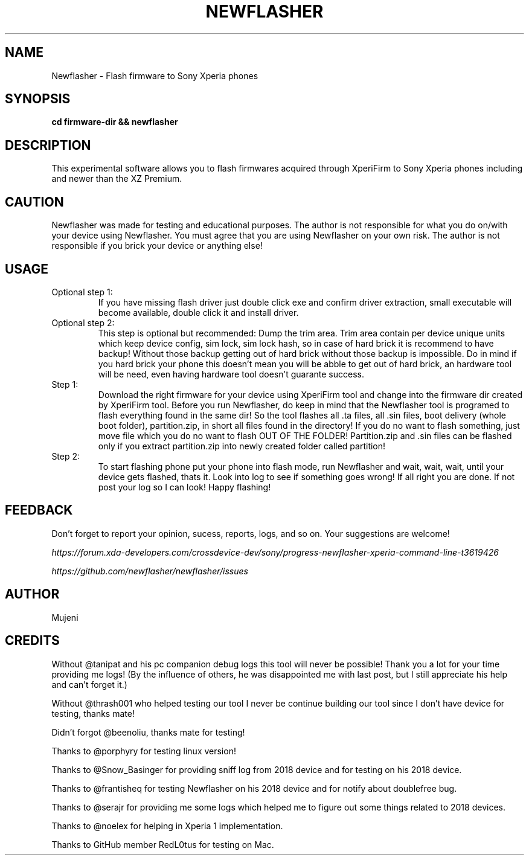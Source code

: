 .TH NEWFLASHER 1
.SH NAME
Newflasher \- Flash firmware to Sony Xperia phones
.SH SYNOPSIS
.B cd firmware-dir && newflasher
.SH DESCRIPTION
.PP
This experimental software allows you to flash firmwares acquired
through XperiFirm to Sony Xperia phones including and newer than
the XZ Premium.
.SH CAUTION
.PP
Newflasher was made for testing and educational purposes.  The author
is not responsible for what you do on/with your device using
Newflasher.  You must agree that you are using Newflasher on your own
risk.  The author is not responsible if you brick your device or
anything else!
.SH USAGE
.TP
Optional step 1:
If you have missing flash driver just double click exe and confirm
driver extraction, small executable will become available, double click
it and install driver.
.TP
Optional step 2:
This step is optional but recommended: Dump the trim
area.  Trim area contain per device unique units which keep device config,
sim lock, sim lock hash, so in case of hard brick it is recommend to have backup!
Without those backup getting out of hard brick without those backup is impossible.
Do in mind if you hard brick your phone this doesn't mean you will be abble to get
out of hard brick, an hardware tool will be need, even having hardware tool doesn't
guarante success.
.TP
Step 1:
Download the right firmware for your device using XperiFirm tool and
change into the firmware dir created by XperiFirm tool.  Before you run
Newflasher, do keep in mind that the Newflasher tool is programed to
flash everything found in the same dir!  So the tool flashes all .ta
files, all .sin files, boot delivery (whole boot folder),
partition.zip, in short all files found in the directory!  If you do no
want to flash something, just move file which you do no want to flash
OUT OF THE FOLDER!  Partition.zip and .sin files can be flashed only if
you extract partition.zip into newly created folder called partition!
.TP
Step 2:
To start flashing phone put your phone into flash mode, run Newflasher
and wait, wait, wait, until your device gets flashed, thats it.  Look
into log to see if something goes wrong!  If all right you are done.
If not post your log so I can look!  Happy flashing!
.SH FEEDBACK
Don't forget to report your opinion, sucess, reports, logs, and so on.
Your suggestions are welcome!
.PP
.I https://forum.xda-developers.com/crossdevice-dev/sony/progress-newflasher-xperia-command-line-t3619426
.PP
.I https://github.com/newflasher/newflasher/issues
.SH AUTHOR
Mujeni
.SH CREDITS
.PP
Without @tanipat and his pc companion debug logs this tool will never
be possible!  Thank you a lot for your time providing me logs!  (By
the influence of others, he was disappointed me with last post, but I
still appreciate his help and can't forget it.)
.PP
Without @thrash001 who helped testing our tool I never be continue
building our tool since I don't have device for testing, thanks mate!
.PP
Didn't forgot @beenoliu, thanks mate for testing!
.PP
Thanks to @porphyry for testing linux version!
.PP
Thanks to @Snow_Basinger for providing sniff log from 2018 device and
for testing on his 2018 device.
.PP
Thanks to @frantisheq for testing Newflasher on his 2018 device and
for notify about doublefree bug.
.PP
Thanks to @serajr for providing me some logs which helped me to figure
out some things related to 2018 devices.
.PP
Thanks to @noelex for helping in Xperia 1 implementation.
.PP
Thanks to GitHub member RedL0tus for testing on Mac.
